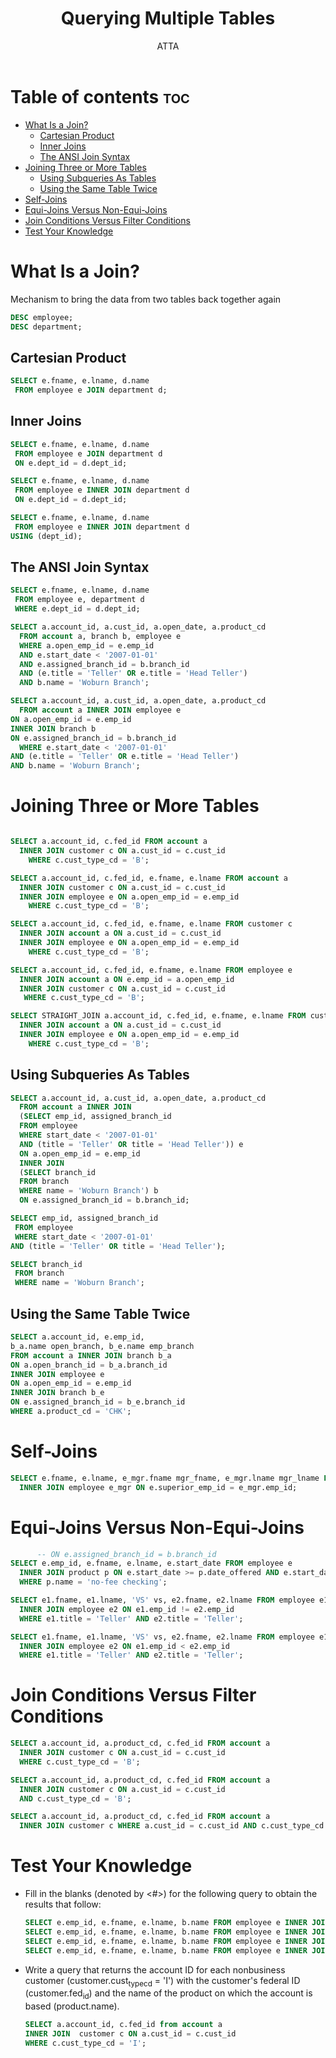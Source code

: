 #+PROPERTY: header-args :tangle  ./code/ch05_querying_multiple_tables.sql
#+TITLE: Querying Multiple Tables
#+AUTHOR: ATTA
#+STARTUP: overview
#+OPTIONS: toc:2

* Table of contents :toc:
- [[#what-is-a-join][What Is a Join?]]
  - [[#cartesian-product][Cartesian Product]]
  - [[#inner-joins][Inner Joins]]
  - [[#the-ansi-join-syntax][The ANSI Join Syntax]]
- [[#joining-three-or-more-tables][Joining Three or More Tables]]
  - [[#using-subqueries-as-tables][Using Subqueries As Tables]]
  - [[#using-the-same-table-twice][Using the Same Table Twice]]
- [[#self-joins][Self-Joins]]
- [[#equi-joins-versus-non-equi-joins][Equi-Joins Versus Non-Equi-Joins]]
- [[#join-conditions-versus-filter-conditions][Join Conditions Versus Filter Conditions]]
- [[#test-your-knowledge][Test Your Knowledge]]

* What Is a Join? 
Mechanism to bring the data from two tables back together again

#+BEGIN_SRC sql
DESC employee; 
DESC department;
#+END_SRC 

** Cartesian Product 

#+BEGIN_SRC sql
SELECT e.fname, e.lname, d.name
 FROM employee e JOIN department d; 
#+END_SRC 

** Inner Joins
#+BEGIN_SRC sql
SELECT e.fname, e.lname, d.name
 FROM employee e JOIN department d
 ON e.dept_id = d.dept_id;
#+END_SRC 

#+BEGIN_SRC sql
SELECT e.fname, e.lname, d.name
 FROM employee e INNER JOIN department d
 ON e.dept_id = d.dept_id; 
#+END_SRC 

#+BEGIN_SRC sql
SELECT e.fname, e.lname, d.name
 FROM employee e INNER JOIN department d
USING (dept_id); 
#+END_SRC 

** The ANSI Join Syntax
#+BEGIN_SRC sql
SELECT e.fname, e.lname, d.name
 FROM employee e, department d
 WHERE e.dept_id = d.dept_id;
#+END_SRC 

#+BEGIN_SRC sql
SELECT a.account_id, a.cust_id, a.open_date, a.product_cd
  FROM account a, branch b, employee e
  WHERE a.open_emp_id = e.emp_id
  AND e.start_date < '2007-01-01'
  AND e.assigned_branch_id = b.branch_id
  AND (e.title = 'Teller' OR e.title = 'Head Teller')
  AND b.name = 'Woburn Branch'; 
#+END_SRC 

#+BEGIN_SRC sql
SELECT a.account_id, a.cust_id, a.open_date, a.product_cd
  FROM account a INNER JOIN employee e
ON a.open_emp_id = e.emp_id
INNER JOIN branch b
ON e.assigned_branch_id = b.branch_id
  WHERE e.start_date < '2007-01-01'
AND (e.title = 'Teller' OR e.title = 'Head Teller')
AND b.name = 'Woburn Branch'; 
#+END_SRC 

* Joining Three or More Tables 
#+BEGIN_SRC sql

SELECT a.account_id, c.fed_id FROM account a
  INNER JOIN customer c ON a.cust_id = c.cust_id
    WHERE c.cust_type_cd = 'B';

SELECT a.account_id, c.fed_id, e.fname, e.lname FROM account a
  INNER JOIN customer c ON a.cust_id = c.cust_id
  INNER JOIN employee e ON a.open_emp_id = e.emp_id
    WHERE c.cust_type_cd = 'B'; 

SELECT a.account_id, c.fed_id, e.fname, e.lname FROM customer c
  INNER JOIN account a ON a.cust_id = c.cust_id
  INNER JOIN employee e ON a.open_emp_id = e.emp_id
    WHERE c.cust_type_cd = 'B'; 
    
SELECT a.account_id, c.fed_id, e.fname, e.lname FROM employee e
  INNER JOIN account a ON e.emp_id = a.open_emp_id
  INNER JOIN customer c ON a.cust_id = c.cust_id
   WHERE c.cust_type_cd = 'B'; 

SELECT STRAIGHT_JOIN a.account_id, c.fed_id, e.fname, e.lname FROM customer c
  INNER JOIN account a ON a.cust_id = c.cust_id
  INNER JOIN employee e ON a.open_emp_id = e.emp_id
    WHERE c.cust_type_cd = 'B'; 
    
#+END_SRC 

** Using Subqueries As Tables

#+BEGIN_SRC sql
SELECT a.account_id, a.cust_id, a.open_date, a.product_cd
  FROM account a INNER JOIN
  (SELECT emp_id, assigned_branch_id
  FROM employee
  WHERE start_date < '2007-01-01'
  AND (title = 'Teller' OR title = 'Head Teller')) e
  ON a.open_emp_id = e.emp_id
  INNER JOIN
  (SELECT branch_id
  FROM branch
  WHERE name = 'Woburn Branch') b
  ON e.assigned_branch_id = b.branch_id; 
#+END_SRC 

#+BEGIN_SRC sql
SELECT emp_id, assigned_branch_id
 FROM employee
 WHERE start_date < '2007-01-01'
AND (title = 'Teller' OR title = 'Head Teller');
#+END_SRC 

#+BEGIN_SRC sql
SELECT branch_id
 FROM branch
 WHERE name = 'Woburn Branch';
#+END_SRC 

** Using the Same Table Twice

#+BEGIN_SRC sql
SELECT a.account_id, e.emp_id,
b_a.name open_branch, b_e.name emp_branch
FROM account a INNER JOIN branch b_a
ON a.open_branch_id = b_a.branch_id
INNER JOIN employee e
ON a.open_emp_id = e.emp_id
INNER JOIN branch b_e
ON e.assigned_branch_id = b_e.branch_id
WHERE a.product_cd = 'CHK';
#+END_SRC 

* Self-Joins 
#+BEGIN_SRC sql
SELECT e.fname, e.lname, e_mgr.fname mgr_fname, e_mgr.lname mgr_lname FROM employee e
  INNER JOIN employee e_mgr ON e.superior_emp_id = e_mgr.emp_id;
#+END_SRC 
* Equi-Joins Versus Non-Equi-Joins 

#+BEGIN_SRC sql
      -- ON e.assigned_branch_id = b.branch_id 
SELECT e.emp_id, e.fname, e.lname, e.start_date FROM employee e
  INNER JOIN product p ON e.start_date >= p.date_offered AND e.start_date <= p.date_retired
  WHERE p.name = 'no-fee checking'; 

SELECT e1.fname, e1.lname, 'VS' vs, e2.fname, e2.lname FROM employee e1
  INNER JOIN employee e2 ON e1.emp_id != e2.emp_id
  WHERE e1.title = 'Teller' AND e2.title = 'Teller'; 

SELECT e1.fname, e1.lname, 'VS' vs, e2.fname, e2.lname FROM employee e1
  INNER JOIN employee e2 ON e1.emp_id < e2.emp_id
  WHERE e1.title = 'Teller' AND e2.title = 'Teller'; 
#+END_SRC 

* Join Conditions Versus Filter Conditions 

#+BEGIN_SRC sql
SELECT a.account_id, a.product_cd, c.fed_id FROM account a
  INNER JOIN customer c ON a.cust_id = c.cust_id
  WHERE c.cust_type_cd = 'B'; 

SELECT a.account_id, a.product_cd, c.fed_id FROM account a
  INNER JOIN customer c ON a.cust_id = c.cust_id
  AND c.cust_type_cd = 'B'; 

SELECT a.account_id, a.product_cd, c.fed_id FROM account a
  INNER JOIN customer c WHERE a.cust_id = c.cust_id AND c.cust_type_cd = 'B'; 
#+END_SRC 

* Test Your Knowledge 

- Fill in the blanks (denoted by <#>) for the following query to obtain the results that follow:
  #+BEGIN_SRC sql
  SELECT e.emp_id, e.fname, e.lname, b.name FROM employee e INNER JOIN <1> b ON e.assigned_branch_id = b.<2>; #+END_SRC 
  SELECT e.emp_id, e.fname, e.lname, b.name FROM employee e INNER JOIN branch b ON e.assigned_branch_id = b.branch_id;
  SELECT e.emp_id, e.fname, e.lname, b.name FROM employee e INNER JOIN <1> b ON e.assigned_branch_id = b.<2>;
  SELECT e.emp_id, e.fname, e.lname, b.name FROM employee e INNER JOIN branch b ON e.assigned_branch_id = b.branch_id;
  #+END_SRC 

- Write a query
  that returns the account ID for each nonbusiness customer
  (customer.cust_type_cd = 'I') with the customer's federal ID (customer.fed_id) and
  the name of the product on which the account is based (product.name).

  #+BEGIN_SRC sql
    SELECT a.account_id, c.fed_id from account a    
    INNER JOIN  customer c ON a.cust_id = c.cust_id
    WHERE c.cust_type_cd = 'I';   
  #+END_SRC 



